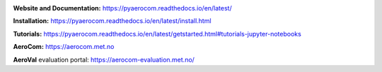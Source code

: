 |CI| |Docs|

**Website and Documentation:** https://pyaerocom.readthedocs.io/en/latest/

**Installation:** https://pyaerocom.readthedocs.io/en/latest/install.html  

**Tutorials:** https://pyaerocom.readthedocs.io/en/latest/getstarted.html#tutorials-jupyter-notebooks

**AeroCom:** https://aerocom.met.no

**AeroVal** evaluation portal: https://aerocom-evaluation.met.no/

.. |CI| image:: https://github.com/metno/pyaerocom/workflows/CI/badge.svg
   :target: https://github.com/metno/pyaerocom/actions

.. |Docs| image:: https://readthedocs.org/projects/pyaerocom/badge/?version=latest
	 :target: https://pyaerocom.readthedocs.io/en/latest/?badge=latest
	 :alt: Documentation Status
